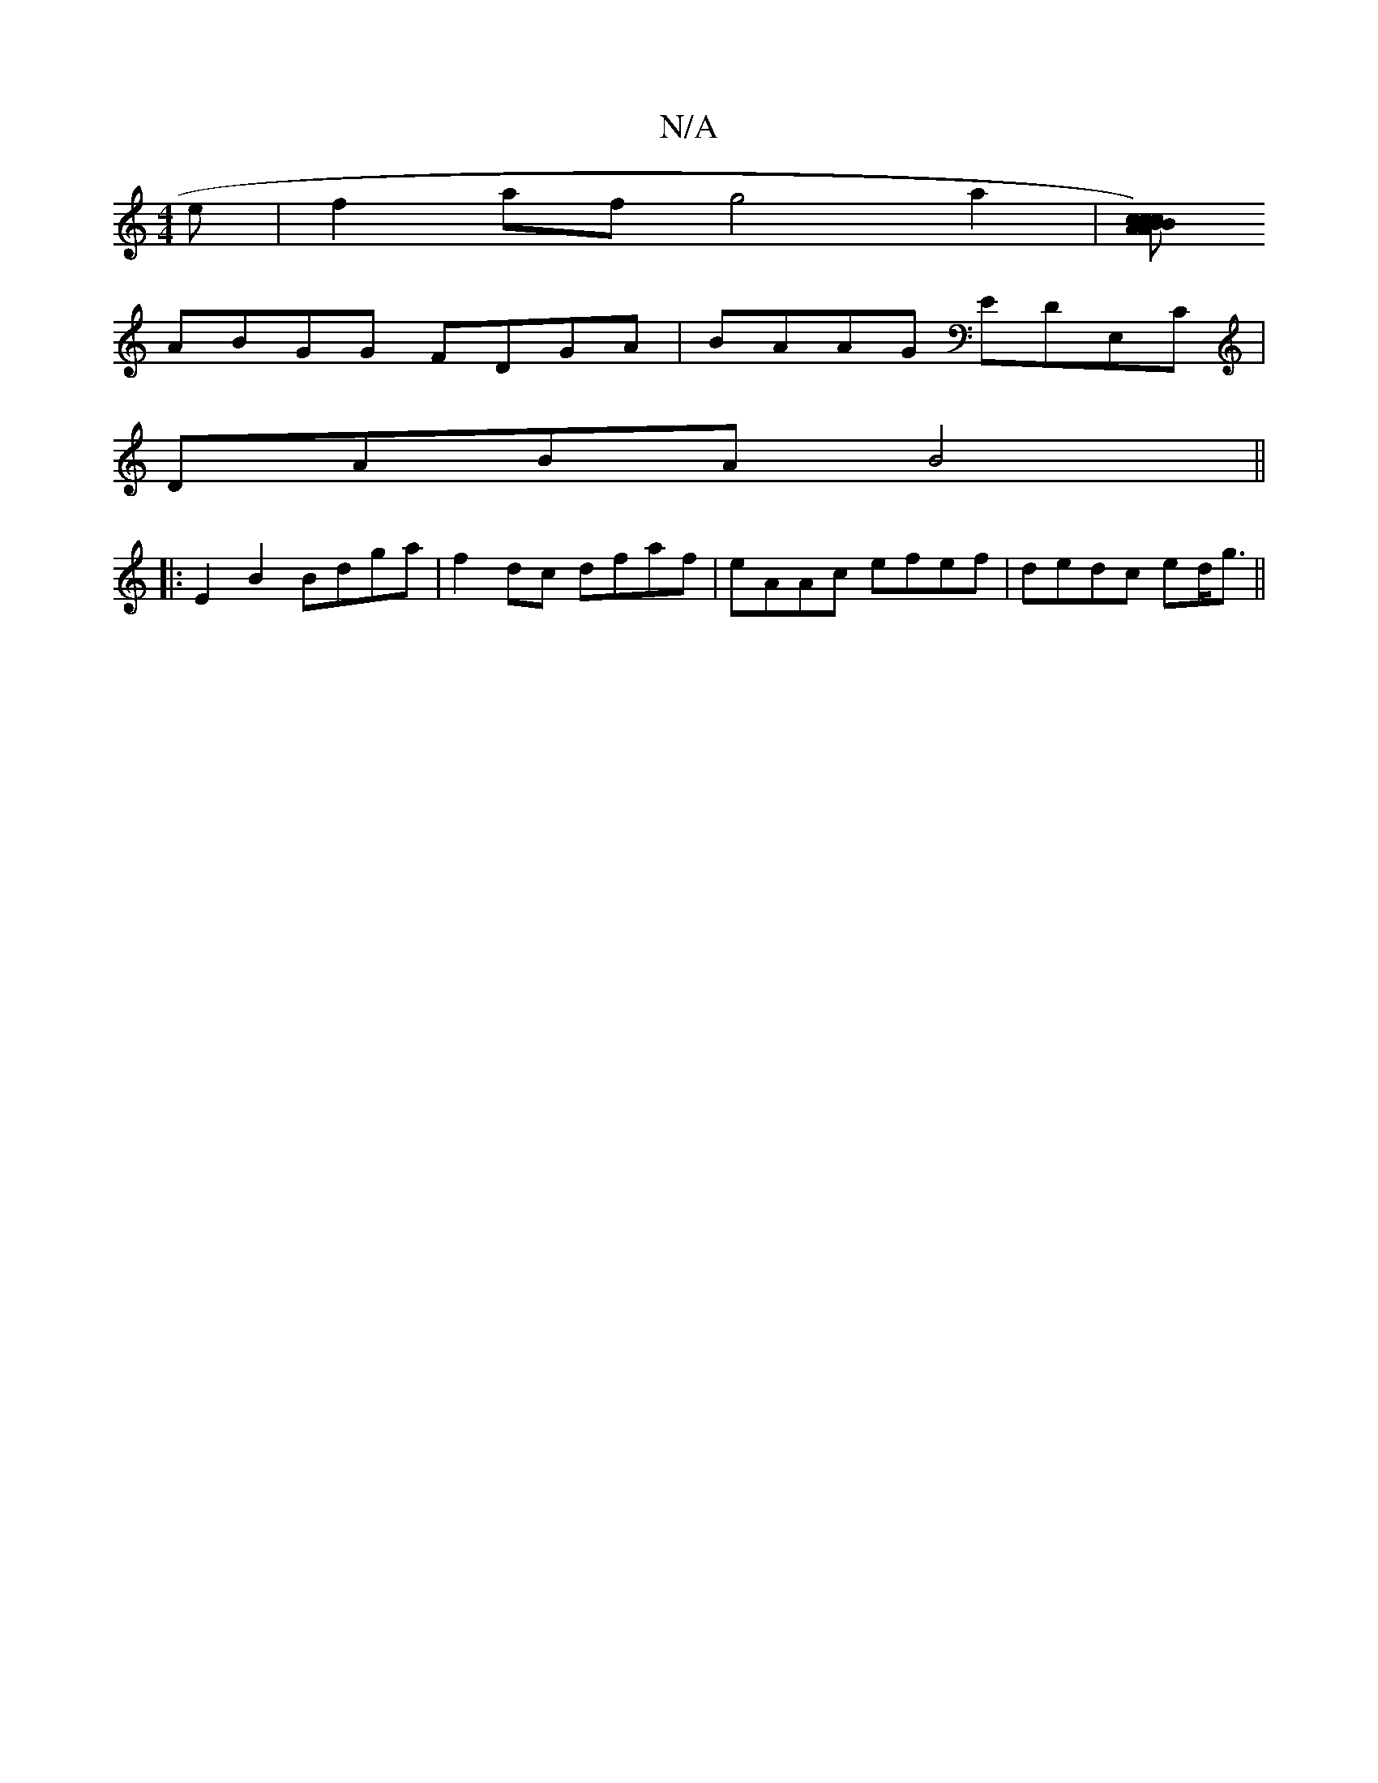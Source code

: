 X:1
T:N/A
M:4/4
R:N/A
K:Cmajor
e|f2af g4 a2| [cBc)A>B cAAded|
ABGG FDGA|BAAG EDE,C|
DABA B4||
|:E2 B2 Bdga | f2dc dfaf | eAAc efef|dedc ed<g||

|:agfg fedB|~gedB GEFE||
D3/2D/2G/2:|
|:E/D/ | A3 Bc {d}A3g|BAEA D4|F2 F2 G4 | B3d edBc